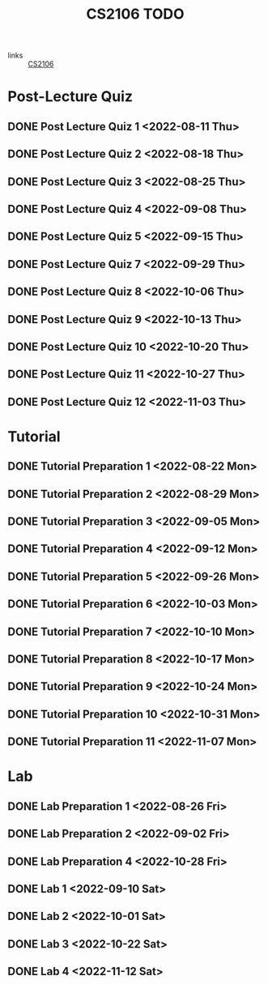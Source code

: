:PROPERTIES:
:ID:       40457198-C300-4CA8-B235-7744D1120C7F
:END:
#+title:CS2106 TODO
#+filetags: :TODO:CS2106:

- links :: [[id:539C8BDD-D2EA-4131-8F31-F2C3F0BC3799][CS2106]]

* Post-Lecture Quiz
** DONE Post Lecture Quiz 1 <2022-08-11 Thu>
** DONE Post Lecture Quiz 2 <2022-08-18 Thu>
** DONE Post Lecture Quiz 3 <2022-08-25 Thu>
** DONE Post Lecture Quiz 4 <2022-09-08 Thu>
** DONE Post Lecture Quiz 5 <2022-09-15 Thu>
** DONE Post Lecture Quiz 7 <2022-09-29 Thu>
** DONE Post Lecture Quiz 8 <2022-10-06 Thu>
** DONE Post Lecture Quiz 9 <2022-10-13 Thu>
** DONE Post Lecture Quiz 10 <2022-10-20 Thu>
** DONE Post Lecture Quiz 11 <2022-10-27 Thu>
** DONE Post Lecture Quiz 12 <2022-11-03 Thu>

* Tutorial
** DONE Tutorial Preparation 1 <2022-08-22 Mon>
** DONE Tutorial Preparation 2 <2022-08-29 Mon>
** DONE Tutorial Preparation 3 <2022-09-05 Mon>
** DONE Tutorial Preparation 4 <2022-09-12 Mon>
** DONE Tutorial Preparation 5 <2022-09-26 Mon>
** DONE Tutorial Preparation 6 <2022-10-03 Mon>
** DONE Tutorial Preparation 7 <2022-10-10 Mon>
** DONE Tutorial Preparation 8 <2022-10-17 Mon>
** DONE Tutorial Preparation 9 <2022-10-24 Mon>
** DONE Tutorial Preparation 10 <2022-10-31 Mon>
** DONE Tutorial Preparation 11 <2022-11-07 Mon>

* Lab
** DONE Lab Preparation 1 <2022-08-26 Fri>
** DONE Lab Preparation 2 <2022-09-02 Fri>
** DONE Lab Preparation 4 <2022-10-28 Fri>
** DONE Lab 1 <2022-09-10 Sat>
** DONE Lab 2 <2022-10-01 Sat>
** DONE Lab 3 <2022-10-22 Sat>
** DONE Lab 4 <2022-11-12 Sat>
